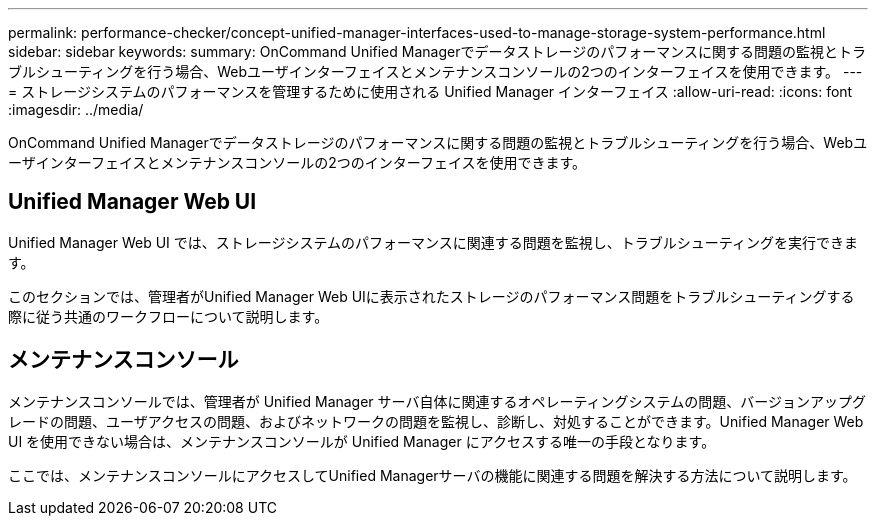 ---
permalink: performance-checker/concept-unified-manager-interfaces-used-to-manage-storage-system-performance.html 
sidebar: sidebar 
keywords:  
summary: OnCommand Unified Managerでデータストレージのパフォーマンスに関する問題の監視とトラブルシューティングを行う場合、Webユーザインターフェイスとメンテナンスコンソールの2つのインターフェイスを使用できます。 
---
= ストレージシステムのパフォーマンスを管理するために使用される Unified Manager インターフェイス
:allow-uri-read: 
:icons: font
:imagesdir: ../media/


[role="lead"]
OnCommand Unified Managerでデータストレージのパフォーマンスに関する問題の監視とトラブルシューティングを行う場合、Webユーザインターフェイスとメンテナンスコンソールの2つのインターフェイスを使用できます。



== Unified Manager Web UI

Unified Manager Web UI では、ストレージシステムのパフォーマンスに関連する問題を監視し、トラブルシューティングを実行できます。

このセクションでは、管理者がUnified Manager Web UIに表示されたストレージのパフォーマンス問題をトラブルシューティングする際に従う共通のワークフローについて説明します。



== メンテナンスコンソール

メンテナンスコンソールでは、管理者が Unified Manager サーバ自体に関連するオペレーティングシステムの問題、バージョンアップグレードの問題、ユーザアクセスの問題、およびネットワークの問題を監視し、診断し、対処することができます。Unified Manager Web UI を使用できない場合は、メンテナンスコンソールが Unified Manager にアクセスする唯一の手段となります。

ここでは、メンテナンスコンソールにアクセスしてUnified Managerサーバの機能に関連する問題を解決する方法について説明します。
